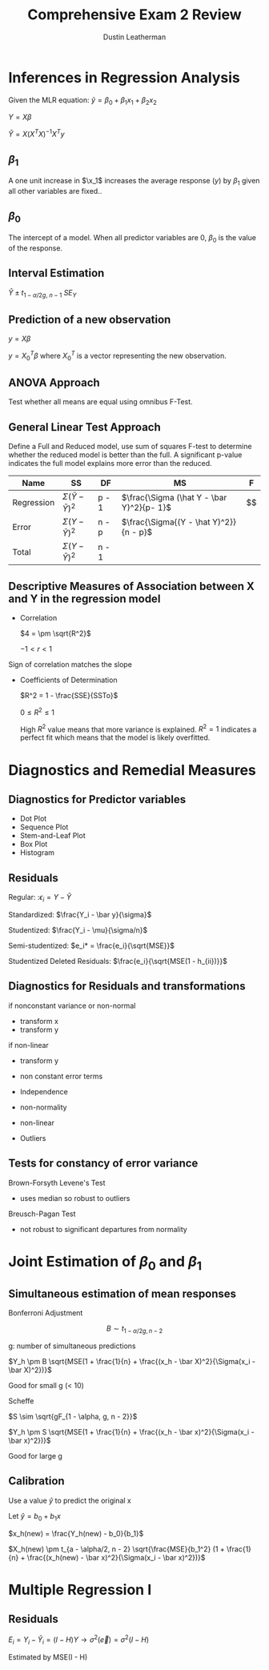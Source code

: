 #+TITLE:     Comprehensive Exam 2 Review
#+AUTHOR:    Dustin Leatherman

* Inferences in Regression Analysis
Given the MLR equation: $\hat y = \beta_0 + \beta_1 x_1 + \beta_2 x_2$

$Y = X \beta$

$\hat Y = X (X^T X)^{-1} X^T y$
** $\beta_1$

A one unit increase in $\x_1$ increases the average response ($y$) by $\beta_1$
given all other variables are fixed..

** $\beta_0$

The intercept of a model. When all predictor variables are 0, $\beta_0$ is the
value of the response.

** Interval Estimation

$\hat Y \pm t_{1 - \alpha/2g, \ n - 1} \ SE_{Y}$

** Prediction of a new observation

$y = X \beta$

$y = X_0^T \beta$ where $X_0^T$ is a vector representing the new observation.

** ANOVA Approach

Test whether all means are equal using omnibus F-Test.

\begin{equation}
\begin{split}
H_0: & \mu_1 = \mu_2 = ... = \mu_k\\
H_A: & \ \text{at least one mean is not equal}
\end{split}
\end{equation}

** General Linear Test Approach

Define a Full and Reduced model, use sum of squares F-test to determine whether
the reduced model is better than the full. A significant p-value indicates the
full model explains more error than the reduced.

| Name       | SS                           | DF    | MS                                        | F                  |
|------------+------------------------------+-------+-------------------------------------------+--------------------|
| Regression | $\Sigma (\hat Y - \bar Y)^2$ | p - 1 | $\frac{\Sigma (\hat Y - \bar Y)^2}{p- 1}$ | $\frac{MSR}{MSE$}$ |
| Error      | $\Sigma (Y - \hat{Y})^2$     | n - p | $\frac{\Sigma{(Y - \hat Y)^2}}{n - p}$    |                    |
| Total      | $\Sigma{(Y - \bar Y)^2}$     | n - 1 |                                           |                    |

** Descriptive Measures of Association between X and Y in the regression model

- Correlation

  $4 = \pm \sqrt{R^2}$

  $-1 < r < 1$
Sign of correlation matches the slope

- Coefficients of Determination

  $R^2 = 1 - \frac{SSE}{SSTo}$

  $0 \leq R^2 \leq 1$

  High $R^2$ value means that more variance is explained. $R^2 = 1$ indicates a
  perfect fit which means that the model is likely overfitted.

* Diagnostics and Remedial Measures
** Diagnostics for Predictor variables
- Dot Plot
- Sequence Plot
- Stem-and-Leaf Plot
- Box Plot
- Histogram

** Residuals

Regular: :$\epsilon_i = Y - \hat Y$

Standardized: $\frac{Y_i - \bar y}{\sigma}$

Studentized: $\frac{Y_i - \mu}{\sigma/n}$

Semi-studentized: $e_i* = \frac{e_i}{\sqrt{MSE}}$

Studentized Deleted Residuals: $\frac{e_i}{\sqrt{MSE(1 - h_{ii})}}$
** Diagnostics for Residuals and transformations

if nonconstant variance or non-normal
- transform x
- transform y

if non-linear
- transform y

- non constant error terms
- Independence
- non-normality
- non-linear
- Outliers


** Tests for constancy of error variance
Brown-Forsyth Levene's Test
- uses median so robust to outliers

Breusch-Pagan Test
- not robust to significant departures from normality
* Joint Estimation of $\beta_0$ and $\beta_1$
** Simultaneous estimation of mean responses
Bonferroni Adjustment

$$
B \sim t_{1 - \alpha/2g, n - 2}
$$

g: number of simultaneous predictions

$Y_h \pm B \sqrt{MSE(1 + \frac{1}{n} + \frac{(x_h - \bar X)^2}{\Sigma(x_i - \bar X)^2})}$

Good for small g (< 10)

Scheffe

$S \sim \sqrt{gF_{1 - \alpha, g, n - 2}}$

$Y_h \pm S \sqrt{MSE(1 + \frac{1}{n} + \frac{(x_h - \bar x)^2}{\Sigma(x_i - \bar x)^2})}$

Good for large g

** Calibration

Use a value $\hat y$ to predict the original x

Let $\hat y = b_0 + b_1 x$

$x_h(new) = \frac{Y_h(new) - b_0}{b_1}$

$X_h(new) \pm t_{a - \alpha/2, n - 2} \sqrt{\frac{MSE}{b_1^2} (1 + \frac{1}{n} +
\frac{(x_h(new) - \bar x)^2}{\Sigma(x_i - \bar x)^2})}$
* Multiple Regression I
** Residuals

$E_i = Y_i - \hat Y_i = (I - H)Y \to \sigma^2(\vec e) = \sigma^2 (I - H)$

Estimated by MSE(I - H)
